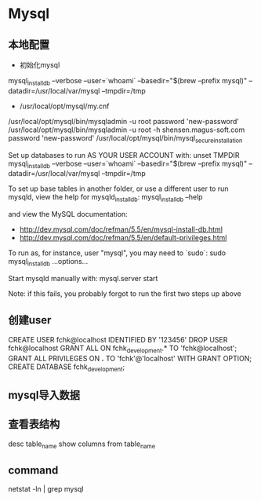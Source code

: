 * Mysql
** 本地配置
- 初始化mysql
mysql_install_db --verbose --user=`whoami` --basedir="$(brew --prefix mysql)" --datadir=/usr/local/var/mysql --tmpdir=/tmp

- /usr/local/opt/mysql/my.cnf
/usr/local/opt/mysql/bin/mysqladmin -u root password 'new-password'
/usr/local/opt/mysql/bin/mysqladmin -u root -h shensen.magus-soft.com password 'new-password'
/usr/local/opt/mysql/bin/mysql_secure_installation

Set up databases to run AS YOUR USER ACCOUNT with:
    unset TMPDIR
    mysql_install_db --verbose --user=`whoami` --basedir="$(brew --prefix mysql)" --datadir=/usr/local/var/mysql --tmpdir=/tmp

To set up base tables in another folder, or use a different user to run
mysqld, view the help for mysqld_install_db:
    mysql_install_db --help

and view the MySQL documentation:
  * http://dev.mysql.com/doc/refman/5.5/en/mysql-install-db.html
  * http://dev.mysql.com/doc/refman/5.5/en/default-privileges.html

To run as, for instance, user "mysql", you may need to `sudo`:
    sudo mysql_install_db ...options...

Start mysqld manually with:
    mysql.server start

    Note: if this fails, you probably forgot to run the first two steps up above

** 创建user
CREATE USER fchk@localhost IDENTIFIED BY '123456'
DROP USER fchk@localhost
GRANT ALL ON fchk_development.* TO 'fchk@localhost';
GRANT ALL PRIVILEGES ON *.* TO 'fchk'@'localhost' WITH GRANT OPTION;
CREATE DATABASE fchk_development;
** mysql导入数据
** 查看表结构
desc table_name
show columns from table_name
** command
netstat -ln | grep mysql
